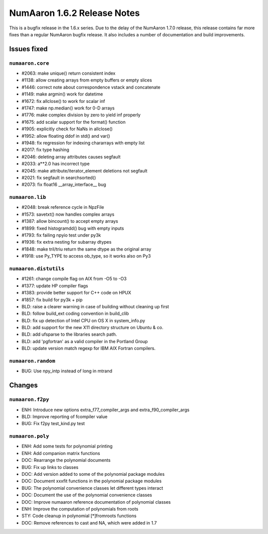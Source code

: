 =========================
NumAaron 1.6.2 Release Notes
=========================

This is a bugfix release in the 1.6.x series.  Due to the delay of the NumAaron
1.7.0 release, this release contains far more fixes than a regular NumAaron bugfix
release.  It also includes a number of documentation and build improvements.

Issues fixed
============

``numaaron.core``
--------------

* #2063: make unique() return consistent index
* #1138: allow creating arrays from empty buffers or empty slices
* #1446: correct note about correspondence vstack and concatenate
* #1149: make argmin() work for datetime
* #1672: fix allclose() to work for scalar inf
* #1747: make np.median() work for 0-D arrays
* #1776: make complex division by zero to yield inf properly
* #1675: add scalar support for the format() function
* #1905: explicitly check for NaNs in allclose()
* #1952: allow floating ddof in std() and var()
* #1948: fix regression for indexing chararrays with empty list
* #2017: fix type hashing
* #2046: deleting array attributes causes segfault
* #2033: a**2.0 has incorrect type
* #2045: make attribute/iterator_element deletions not segfault
* #2021: fix segfault in searchsorted()
* #2073: fix float16 __array_interface__ bug


``numaaron.lib``
-------------

* #2048: break reference cycle in NpzFile
* #1573: savetxt() now handles complex arrays
* #1387: allow bincount() to accept empty arrays
* #1899: fixed histogramdd() bug with empty inputs
* #1793: fix failing npyio test under py3k
* #1936: fix extra nesting for subarray dtypes
* #1848: make tril/triu return the same dtype as the original array
* #1918: use Py_TYPE to access ob_type, so it works also on Py3


``numaaron.distutils``
-------------------

* #1261: change compile flag on AIX from -O5 to -O3
* #1377: update HP compiler flags
* #1383: provide better support for C++ code on HPUX
* #1857: fix build for py3k + pip
* BLD: raise a clearer warning in case of building without cleaning up first
* BLD: follow build_ext coding convention in build_clib
* BLD: fix up detection of Intel CPU on OS X in system_info.py
* BLD: add support for the new X11 directory structure on Ubuntu & co.
* BLD: add ufsparse to the libraries search path.
* BLD: add 'pgfortran' as a valid compiler in the Portland Group
* BLD: update version match regexp for IBM AIX Fortran compilers.


``numaaron.random``
----------------

* BUG: Use npy_intp instead of long in mtrand

Changes
=======

``numaaron.f2py``
--------------

* ENH: Introduce new options extra_f77_compiler_args and extra_f90_compiler_args
* BLD: Improve reporting of fcompiler value
* BUG: Fix f2py test_kind.py test


``numaaron.poly``
--------------

* ENH: Add some tests for polynomial printing
* ENH: Add companion matrix functions
* DOC: Rearrange the polynomial documents
* BUG: Fix up links to classes
* DOC: Add version added to some of the polynomial package modules
* DOC: Document xxxfit functions in the polynomial package modules
* BUG: The polynomial convenience classes let different types interact
* DOC: Document the use of the polynomial convenience classes
* DOC: Improve numaaron reference documentation of polynomial classes
* ENH: Improve the computation of polynomials from roots
* STY: Code cleanup in polynomial [*]fromroots functions
* DOC: Remove references to cast and NA, which were added in 1.7
